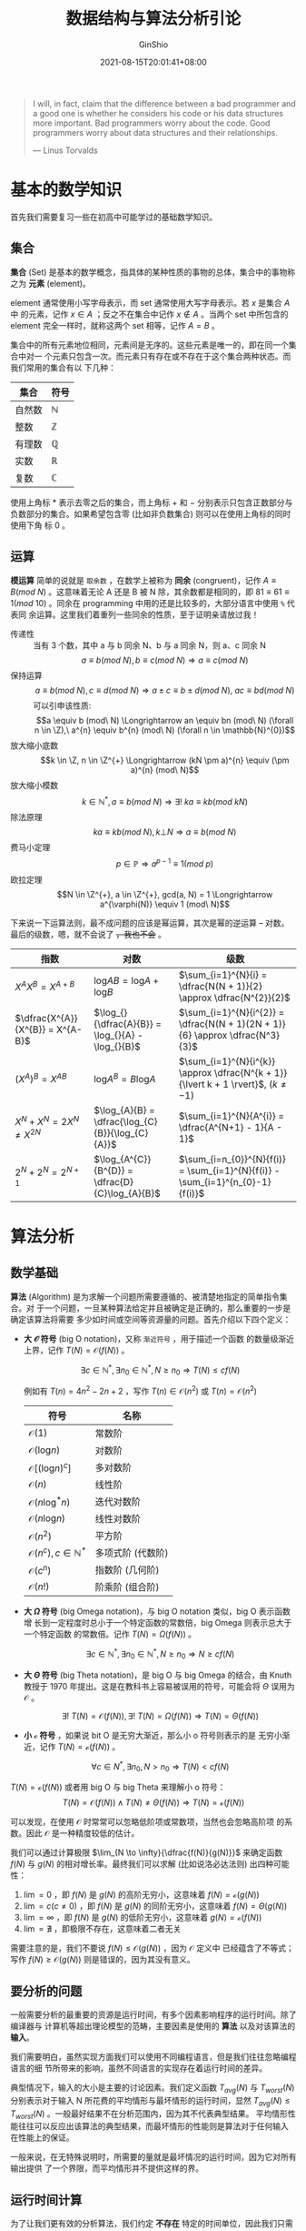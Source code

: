 #+hugo_categories: Algorithm⁄DataStructure
#+hugo_tags: Note
#+hugo_draft: false
#+hugo_locale: zh
#+hugo_lastmod: 2022-04-07T19:28:48+08:00
#+hugo_auto_set_lastmod: nil
#+hugo_front_matter_key_replace: author>authors
#+hugo_custom_front_matter: :series ["数据结构与算法分析"] :series_weight 1
#+title: 数据结构与算法分析引论
#+author: GinShio
#+date: 2021-08-15T20:01:41+08:00
#+email: ginshio78@gmail.com
#+description: GinShio | 数据结构与算法分析第一、二章笔记
#+keywords: Algorithm DataStructure Note
#+export_file_name: data_strucures_and_algorithm_analysis_001_introduction.zh-cn.txt
# #+subtitle: 引论
# #+hugo_custom_front_matter: :subtitle 引论


#+begin_quote
I will, in fact, claim that the difference between a bad programmer and a good
one is whether he considers his code or his data structures more important. Bad
programmers worry about the code. Good programmers worry about data structures
and their relationships.

@@latex:\mbox{@@--- Linus Torvalds@@latex:}@@
#+end_quote

* 基本的数学知识
首先我们需要复习一些在初高中可能学过的基础数学知识。

** 集合
*集合* (Set) 是基本的数学概念，指具体的某种性质的事物的总体，集合中的事物称之为
*元素* (element)。

element 通常使用小写字母表示，而 set 通常使用大写字母表示。若 $x$ 是集合 $A$ 中
的元素，记作 $x \in A$ ；反之不在集合中记作 $x \notin A$ 。当两个 set 中所包含的
element 完全一样时，就称这两个 set 相等，记作 $A = B$ 。

集合中的所有元素地位相同，元素间是无序的。这些元素是唯一的，即在同一个集合中对一
个元素只包含一次。而元素只有存在或不存在于这个集合两种状态。而我们常用的集合有以
下几种：
|--------+--------------|
| 集合   | 符号         |
|--------+--------------|
| 自然数 | $\mathbb{N}$ |
| 整数   | $\mathbb{Z}$ |
| 有理数 | $\mathbb{Q}$ |
| 实数   | $\mathbb{R}$ |
| 复数   | $\mathbb{C}$ |

使用上角标 $*$ 表示去零之后的集合，而上角标 $+$ 和 $-$ 分别表示只包含正数部分与
负数部分的集合。如果希望包含零 (比如非负数集合) 则可以在使用上角标的同时使用下角
标 $0$ 。


** 运算

*模运算* 简单的说就是 ~取余数~ ，在数学上被称为 *同余* (congruent)，记作 $A \equiv B
(mod\ N)$ 。这意味着无论 A 还是 B 被 N 除，其余数都是相同的，即 $81 \equiv 61 \equiv 1
(mod\ 10)$ 。同余在 programming 中用的还是比较多的，大部分语言中使用 ~%~ 代表同
余运算。这里我们着重列一些同余的性质，至于证明亲请放过我！

  - 传递性 :: 当有 3 个数，其中 a 与 b 同余 N、b 与 a 同余 N，则 a、c 同余 N \[a \equiv b (mod\ N), b \equiv c (mod\ N) \Longrightarrow a \equiv c (mod\ N)\]
  - 保持运算 :: \[a \equiv b (mod\ N), c \equiv d (mod\ N) \Longrightarrow a \pm c \equiv b \pm d (mod\ N),\ ac \equiv bd (mod\ N)\]
    可以引申该性质: \[a \equiv b (mod\ N) \Longrightarrow an \equiv bn (mod\ N) (\forall n \in \Z),\ a^{n} \equiv b^{n} (mod\ N) (\forall n \in \mathbb{N}^{0})\]
  - 放大缩小底数 :: \[k \in \Z, n \in \Z^{+} \Longrightarrow (kN \pm a)^{n} \equiv (\pm a)^{n} (mod\ N)\]
  - 放大缩小模数 :: \[k \in \mathbb{N}^{*}, a \equiv b (mod\ N) \Longrightarrow \exists! \ ka \equiv kb (mod\ kN)\]
  - 除法原理 :: \[ka \equiv kb (mod\ N), k \bot N \Longrightarrow a \equiv b (mod\ N)\]
  - 费马小定理 :: \[p \in \mathbb{P} \Longrightarrow a^{p-1} \equiv 1 (mod\ p)\]
  - 欧拉定理 :: \[N \in \Z^{+}, a \in \Z^{+}, gcd(a, N) = 1 \Longrightarrow a^{\varphi(N)} \equiv 1 (mod\ N)\]

下来说一下运算法则，最不成问题的应该是幂运算，其次是幂的逆运算 -- 对数。最后的级数，嗯，就不会说了 +，我也不会+ 。

|------------------------------------+---------------------------------------------------+---------------------------------------------------------------------------|
| 指数                               | 对数                                              | 级数                                                                      |
|------------------------------------+---------------------------------------------------+---------------------------------------------------------------------------|
| $X^{A}X^{B} = X^{A+B}$             | $\log_{}{AB} = \log_{}{A} + \log_{}{B}$           | $\sum_{i=1}^{N}{i} = \dfrac{N(N + 1)}{2} \approx \dfrac{N^{2}}{2}$                 |
| $\dfrac{X^{A}}{X^{B}} = X^{A-B}$   | $\log_{}{\dfrac{A}{B}} = \log_{}{A} - \log_{}{B}$ | $\sum_{i=1}^{N}{i^{2}} = \dfrac{N(N + 1)(2N + 1)}{6} \approx \dfrac{N^3}{3}$       |
| $(X^{A})^{B} = X^{AB}$             | $\log_{}{A^{B}} = B \log_{}{A}$                   | $\sum_{i=1}^{N}{i^{k}} \approx \dfrac{N^{k + 1}}{\lvert k + 1 \rvert}$, $(k \neq -1)$ |
| $X^{N} + X^{N} = 2 X^{N} \neq X^{2N}$ | $\log_{A}{B} = \dfrac{\log_{C}{B}}{\log_{C}{A}}$  | $\sum_{i=1}^{N}{A^{i}} = \dfrac{A^{N+1} - 1}{A - 1}$                         |
| $2^{N} + 2^{N} = 2^{N + 1}$        | $\log_{A^{C}}{B^{D}} = \dfrac{D}{C}\log_{A}{B}$   | $\sum_{i=n_{0}}^{N}{f(i)} = \sum_{i=1}^{N}{f(i)} - \sum_{i=1}^{n_{0}-1}{f(i)}$     |


* 算法分析
** 数学基础
*算法* (Algorithm) 是为求解一个问题所需要遵循的、被清楚地指定的简单指令集合。对
于一个问题，一旦某种算法给定并且被确定是正确的，那么重要的一步是确定该算法将需要
多少如时间或空间等资源量的问题。首先介绍以下四个定义：

  - *大 $\mathcal{O}$ 符号* (big O notation)，又称 ~渐近符号~ ，用于描述一个函数
    的数量级渐近上界，记作 $T(N) = \mathcal{O}(f(N))$ 。

    \[\exists c \in \mathbb{N}^{*}, \exists n_{0} \in \mathbb{N}^{*}, N \geq n_{0} \Longrightarrow T(N) \leq c f(N)\]

    例如有 $T(n) = 4n^{2} - 2n + 2$ ，写作 $T(n) \in \mathcal{O}(n^{2})$ 或 $T(n)
    = \mathcal{O}(n^2)$

    |------------------------------------------+-------------------|
    | 符号                                     | 名称              |
    |------------------------------------------+-------------------|
    | $\mathcal{O}(1)$                         | 常数阶            |
    | $\mathcal{O}(\log_{}{n})$                | 对数阶            |
    | $\mathcal{O}[(\log_{}{n})^{c}]$          | 多对数阶          |
    | $\mathcal{O}(n)$                         | 线性阶            |
    | $\mathcal{O}(n \log_{}^{*}{n})$          | 迭代对数阶        |
    | $\mathcal{O}(n \log_{}{n})$              | 线性对数阶        |
    | $\mathcal{O}(n^{2})$                     | 平方阶            |
    | $\mathcal{O}(n^{c}), c \in \mathbb{N}^{*}$ | 多项式阶 (代数阶) |
    | $\mathcal{O}(c^{n})$                     | 指数阶 (几何阶)   |
    | $\mathcal{O}(n!)$                        | 阶乘阶 (组合阶)   |

  - *大 $\Omega$ 符号* (big Omega notation)，与 big O notation 类似，big O 表示函数增
    长到一定程度时总小于一个特定函数的常数倍，big Omega 则表示总大于一个特定函数
    的常数倍。记作 $T(N) = \Omega(f(N))$ 。

    \[\exists c \in \mathbb{N}^{*}, \exists n_{0} \in \mathbb{N}^{*}, N \geq n_{0} \Longrightarrow N \geq c f(N)\]

  - *大 $\Theta$ 符号* (big Theta notation)，是 big O 与 big Omega 的结合，由 Knuth
    教授于 1970 年提出。这是在教科书上容易被误用的符号，可能会将 $\Theta$ 误用为
    $\mathcal{O}$ 。

    \[\exists!\ T(N) = \mathcal{O}(f(N)), \exists!\ T(N) = \Omega(f(N)) \Longrightarrow T(N) = \Theta(f(N))\]

  - *小 $\mathcal{o}$ 符号* ，如果说 bit O 是无穷大渐近，那么小 o 符号则表示的是
    无穷小渐近，记作 $T(N) = \mathcal{o}(f(N))$ 。

    \[\forall c \in N^{*}, \exists n_{0}, N > n_{0} \Longrightarrow T(N) < c f(N)\]
$T(N) = \mathcal{o}(f(N))$
    或者用 big O 与 big Theta 来理解小 o 符号：
    \[T(N) = \mathcal{O}(f(N)) \land T(N) \neq \Theta(f(N)) \Longrightarrow T(N) = \mathcal{o}(f(N))\]

可以发现，在使用 $\mathcal{O}$ 时常常可以忽略低阶项或常数项，当然也会忽略高阶项
的系数。因此 $\mathcal{O}$ 是一种精度较低的估计。

我们可以通过计算极限 $\lim_{N \to \infty}{\dfrac{f(N)}{g(N)}}$ 来确定函数 $f(N)$ 与
$g(N)$ 的相对增长率。最终我们可以求解 (比如说洛必达法则) 出四种可能性：
  1. $\lim=0$ ，即 $f(N)$ 是 $g(N)$ 的高阶无穷小，这意味着 $f(N) = \mathcal{o}(g(N))$
  2. $\lim=c (c \neq 0)$ ，即 $f(N)$ 是 $g(N)$ 的同阶无穷小，这意味着 $f(N) = \Theta(g(N))$
  3. $\lim=\infty$ ，即 $f(N)$ 是 $g(N)$ 的低阶无穷小，这意味着 $g(N) = \mathcal{o}(f(N))$
  4. $\lim=\nexists$ ，即极限不存在，这意味着二者无关

需要注意的是，我们不要说 $f(N) \leq \mathcal{O}(g(N))$ ，因为 $\mathcal{O}$ 定义中
已经蕴含了不等式；写作 $f(N) \geq \mathcal{O}(g(N))$ 则是错误的，因为其没有意义。


** 要分析的问题
一般需要分析的最重要的资源是运行时间，有多个因素影响程序的运行时间。除了编译器与
计算机等超出理论模型的范畴，主要因素是使用的 *算法* 以及对该算法的 *输入*​。

我们需要明白，虽然实现方面我们可以使用不同编程语言，但是我们往往忽略编程语言的细
节所带来的影响，虽然不同语言的实现存在着运行时间的差异。

典型情况下，输入的大小是主要的讨论因素。我们定义函数 $T_{avg}(N)$ 与
$T_{worst}(N)$ 分别表示对于输入 N 所花费的平均情形与最坏情形的运行时间，显然
$T_{avg}(N) \leq T_{worst}(N)$ 。一般最好结果不在分析范围内，因为其不代表典型结果。
平均情形性能往往可以反应出该算法的典型结果，而最坏情形的性能则是算法对于任何输入
在性能上的保证。

一般来说，在无特殊说明时，所需要的量就是最坏情况的运行时间，因为它对所有输出提供
了一个界限，而平均情形并不提供这样的界。


** 运行时间计算
为了让我们更有效的分析算法，我们约定 *不存在* 特定的时间单位，因此我们只需要计算
$\mathcal{O}$ 运行时间。由于 $\mathcal{O}$ 是上界，我们不能低估程序的运行时间，
这是对程序运行时间的保证。

*** 一般法则
  1. 顺序语句的运行时间是各个语句运行时间求和
  2. 选择语句的运行时间是判断与分支中的最长运行时间之和
  3. 循环语句其运行时间至多是该 for 循环内语句的运行时间乘以迭代的次数

不过我们需要注意一点，就是 *递归* (recursion)，虽然其中可能只使用到顺序与选择语
句，但其是隐含的循环结构。如果你对递归的认识并不是很好，可以学习 SICP 的第一章 ~
构造过程的抽象~ ，使用 Scheme 进行学习与构造的过程中是十分愉快的。

使用 SICP 中的例子，递归可以分为 *线性递归* 与 *树形递归*​，在 recursion 应用中，
前者的典型示例是阶乘，而后者的典型示例是 Fibonacci 数列。

以阶乘为示例，翻译为简单的数学表达式 $n! = n \cdot [(n - 1) \cdot (n - 2) \cdots 3 \cdot 2 \cdot 1] =
n \cdot (n - 1)!$ ，递归的进行阶乘的求解，构造起一个 ~推迟进行的操作~ 所形成的链条，
收缩阶段表现为这些运算的实际执行。忽略程序运行时进行的函数调用开销，这个程序的时
间复杂度为 $\mathcal{O}(N)$ ，保证对于任何输入都可以在关于 N 的线性时间完成。

#+begin_src scheme
(define (factorial n)
  (if (or (= n 1) (= n 0))
      1
      (* n (factorial (- n 1)))))
#+end_src

以 Fibonacci 数列 $F(n) = F(n - 1) + F(n - 2), F(0) = F(1) = 1$ 为示例，在求解第
n 个 fibonacci 数时，我们需要对第 $n - 1$ 个和第 $n - 2$ 个数进行分别求解，然后
对第 $n - 1$ 个数也如此求解。最终我们的递归构造起一个树形的推迟计算结构，并在收
缩时进行了很多冗余计算。对于示例程序，其运行时间为 $T(N) = T(N - 1) + T(N - 2) +
2$ ，利用数学归纳法可以得知 $fib_{N} < (5/3)^{N}$ 并且 $F_{N} \geq (3/2)^{N}$ ，这
个运算的时间将随着 N 的增加而指数级增加。

#+begin_src scheme
(define (fib n)
  (cond ((= n 0) 1)
        ((= n 1) 1)
        (else (+ (fib (- n 1))
                 (fib (- n 2))))))
#+end_src

*** 示例：最大子数组和问题
#+begin_quote
给定序列 $A_{1}, A_{2}, \dots, A_{N}$ ，且 $A_{i} \in \mathbb{Z}$ ，求
$\sum_{k=i}^{j}{A_{k}}$ 的最大值。

例如，对于输入 $-2, 11, -4, 13, -5, -2$ ，其答案为 $20$
#+end_quote

对于该问题有四种差异极大的解决方法，其时间复杂度分别为 $\mathcal{O}{N^{3}}$ 、
$\mathcal{O}{N^{2}}$ 、 $\mathcal{O}{N \log_{}{N}}$ 以及 $\mathcal{O}{N}$ 。对于
小输入来说，无论选取哪种方式，计算机总能很快完成其给定输入；但数据输入到达一定大
的数量级时，其前两种算法的时间复杂度实在太大了，以至于它们十分缓慢，不再适合解决
该问题。

#+attr_html: :width 50%
[[file:../../_build/tikzgen/algo-plot-of-sum-subarray-time-complexity.svg]]

  1. 朴素算法，时间复杂度为 $\mathcal{O}(N^{3})$
     #+begin_src cpp
int max_subarray_sum(const int arr[], const int len) {
  int ans = 0;
  for (int i = 0; i < len; i++) {
    for (int j = i; j < len; j++) {
      int sum = 0;
      for (int k = i; k <= j; k++) {
        sum += arr[k];
      }
      if (sum > ans) {
        ans = sum;
      }
    }
  }
  return ans;
}
     #+end_src
     该算法在 ~6 ~ 8~ 行由一个隐含于三层 for 循环中的 $\mathcal{O}(1)$ 语句组成，
     循环大小为 N (虽然它们是 $N - i$ 和 $j - i + 1$ ，但最坏情况为 $N$)，总开销
     为 $\mathcal{O}(1 \cdot N \cdot N \cdot N) = \mathcal{O}(N^{3})$ 。第 ~9 ~ 11~ 行语句开
     销 $\mathcal{O}(N^{2})$ 。因此我们可以忽略低阶表达式带来的影响，其最终的分
     析答案为 $\Theta(N^{3})$ 。

  2. 优化算法到 $\mathcal{O}(N^{2})$ \\
     我们观察到第三层循环是 $\sum_{k=i}^{j}{A_{k}} = A_{j} + \sum_{k=i}^{j-1}{A_{k}}$
     ，而第二层循环即从 i 到 len 循环整个数组，而 $j = i$ 时 $\sum_{k=i}^{j}{A_{k}}
     = A_{j}$ ，而在循环时完全可以将第三层循环去除，累加 $A_{i}$ ~ $A_{len}$ 并
     在累加过程中与当前最大结果进行比较。
     #+begin_src cpp
int max_subarray_sum(const int arr[], const int len) {
  int ans = 0;
  for (int i = 0; i < len; i++) {
    int sum = 0;
    for (int j = i; j < len; j++) {
      sum += arr[j];
      if (sum > ans) {
        ans = sum;
      }
    }
  }
  return ans;
}
     #+end_src

  3. 时间复杂度为 $\mathcal{O}(N)$ 的 Recursion 解法 (分治算法) \\
     对于一个区间 $[l, r]$ 我们取 $\lfloor\dfrac{l+r}{2}\rfloor$ 分治区间，直到区间长度为 1 后开始收缩。对于每段区间，需要定义四种变量来维护区间的最大子数组和
     a. $[l, r]$ 内以 ~l~ 为左端点的最大子数组和，记作 ~lr_lsum~
     b. $[l, r]$ 内以 ~r~ 为右端点的最大子数组和，记作 ~lr_rsum~
     c. $[l, r]$ 内的最大子数组和，记作 ~lr_msum~
     d. $[l, r]$ 的区间和，记作 ~lr_sum~
     假设 $m = \lfloor\dfrac{l+r}{2}\rfloor$ ，称区间 $[l, m]$ 为左区间，$[m + 1, r]$ 为右区间，在合并区间时
     a. $[l, r]$ 的 ~lr_lsum~ 为 $max(lm\_lsum, lm\_sum + mr\_lsum)$
     b. $[l, r]$ 的 ~lr_rsum~ 为 $max(mr\_rsum, mr\_sum + lm\_rsum)$
     c. $[l, r]$ 的 ~lr_msum~ 为 $max(lm\_msum, mr\_msum, lm\_rsum + mr\_lsum)$
     如此我们可以轻松获取到整个区间的最大值
     #+begin_src cpp
struct State { int lsum, rsum, msum, sum; };
struct State push_up(struct State l, struct State r) {
  return (struct State) {
    .lsum = fmax(l.lsum, l.sum + r.lsum),
    .rsum = fmax(r.rsum, r.sum + l.rsum),
    .msum = fmax(fmax(l.msum, r.msum), l.rsum + r.lsum),
    .sum = fmax(l.sum, r.sum),
  };
}
struct State get(const int arr[], const int l, const int r) {
  if (l == r) {
    return (struct State){arr[l], arr[l], arr[l], arr[l]};
  }
  int m = (l + r) >> 1;
  return push_up(get(arr, l, m), get(arr, m + 1, r));
}
int max_subarray_sum(const int arr[], const int len) {
  return get(arr, 0, len - 1);
}
     #+end_src


** 对数级增长
对数级增长通常发生在分治算法中，或者其他算法中。如果一个算法用 *常数时间*
($\mathcal{O}(1)$) 将问题的大小削减为其一部分 (通常为 $1/2$)，则该算法就是
$\mathcal{O}(\log_{}{N})$ 的。比如说在二分算法、欧几里得算法 (迭代法求最大公因数)
或快速幂算法。



* 抽象数据类型
抽象数据类型 (Abstract Data Type, ADT) 是带有一组操作的一些对象的集合。ADT 是数
学抽象，在 ADT 的定义中根本又有提到这组操作是如何实现的。对于不同的数据结构，其
存储的数据都是抽象数据，可以是整数、浮点数、布尔数或其他符合 ADT 要求的数据类型。
对于不同的 ADT 也有不同的操作，比如线性 ADT 可以有 insert (插入)、移除 (remove)、
大小 (size) 等等，集合 ADT 还可以有其他操作，比如 并 (union)、查找 (find) 等。

对于适当地隐藏实现细节，如此程序中需要对 ADT 实施操作的任何其他部分可以通过调用
适当的方法来进行。如果出于某些原因需要更改实现细节，那么通过仅仅改变执行这些 ADT
操作的例程是十分轻松的，而这些修改对于程序的其他部分是 ~透明的~ (transparent)。

ADT 并不是必须实现这些操作，而是一种 *设计决策* 。错误处理和结构调整一般取决于程
序的设计者。比如说 C++ 的 STL，标准中只定义了每种容器的接口，和每个接口的时间复
杂度和要求。

** 容器与迭代器
容器 (Container) 是一类特殊的类型，它是存放数据的集合，不同类型的 Container 有着
不同的适用场景。容器主要分为四大类：
  1. *顺序容器* (sequence container)：实现能按顺序访问的数据结构
  2. *关联容器* (associative container)：实现能快速查找 ($\mathcal{O}(\log_{}{N})$) 的数据结构
  3. *无序关联容器* (unordered associative container)：实现能快速查找
     ($\mathcal{O}_{avg}(1), \mathcal{O}_{worst}(N)$) 的无序数据结构
  4. *容器适配器* (container adaptor)：提供顺序容器的不同接口

容器其实是一组特殊的数据结构，为编程过程中提供便利。其中 associative container
主要使用 ~红黑树~ (red-black tree) 作为底层实现，这是我们之后需要学习的树的一种；
unordered associative container 底层使用 Hash (散列) 进行实现；container adaptor
则是对 sequence container 的接口进行再封装，所实现的一种受限容器。

为了更轻松的访问容器，实现容器元素的遍历 (traverse)，从而无需关心容器对象的内存
分配的实现细节，从而引入 *迭代器* (iterator) 的概念。iterator 依据功能的不同被分
为了不同的种类，且约束 (constraint) 逐渐增强。
|----------------+-----------------------+-------------------------------------------------------------------|
| 分类           | 名称                  | 功能                                                              |
|----------------+-----------------------+-------------------------------------------------------------------|
| 遗留迭代器     | LegacyIterator        | 描述可以用来标识和遍历容器中的元素的类型                          |
| 向前迭代器     | ForwardIterator       | 能从所指向的元素读取数据的 LegacyIterator                         |
| 双向迭代器     | BidirectionalIterator | 能双向移动 (即自增自减) 的 ForwardIterator                        |
| 随机访问迭代器 | RandomAccessIterator  | 能在常数时间内移动到指向任何元素的 BidirectionalIterator          |
| 连续迭代器     | ContiguousIterator    | 其所指向的逻辑相邻元素也在内存中物理上相邻的 RandomAccessIterator |

虽然上述这些关于 Container 与 Iterator 的概念从 C++ 而来，但在不同编程语言中差别
不大，是一种较为通用的概念。


** 概念与约束
这是一个 C++ 20 中添加的特性，可以与 constraint 关联，它指定对模板实参的一些要求，
这些要求可被用于选择最恰当的函数重载和模板特化。这与 Haskell 的类型类相似，限制
可以接受的对象的类型，并对其进行 constraint。在不同语言中有不同的类似概念，如果
你想了解更多关于它们区别的内容，可以移步 [[https://www.zhihu.com/question/314434687][这里]]。 +对不住了，我能力有限啊！+

*** 迭代器
首先介绍 iterator 的 concept，你可以将 iterator 想象成一个指向元素的指针。
container 的 concept 依赖于 iterator，但 iterator 的具体实现依赖于 container。

  1. LegacyIterator
     #+begin_src cpp
template <class I>
concept iterator = requires(I i) {
    {   *i } -> Referenceable;     // 1
    {  ++i } -> std::same_as<I&>;  // 2
    { *i++ } -> Referenceable;     // 3
} && std::copyable<I>;             // 4
     #+end_src
     LegacyIterator 要求：
     1. 对于 I 类型的对象 i 可以解引用并返回对数据的引用
     2. 对于 I 类型的对象 i 可以自增且返回的是对自身的引用
     3. 对于 I 类型的对象 i 可以返回对数据的引用并使其自增
     4. 必须是可复制的
  2. ForwardIterator
     #+begin_src cpp
template <class I>
concept forward_iterator = input_iterator<I> &&                  // 1
    std::constructible_from<I> &&                                // 2
    std::is_lvalue_reference_v<std::iter_reference_t<I>> &&      // 3
    std::same_as<std::remove_cvref_t<std::iter_reference_t<I>>,  // 4
                 typename std::indirectly_readable_traits<I>::value_type> &&
    requires(I i) {
        {  i++ } -> std::convertible_to<const I&>;
        { *i++ } -> std::same_as<std::iter_reference_t<I>>;
    };
     #+end_src
     ForwardIterator 要求：
     1. I 是一个 LegacyInputIterator
     2. 可以从 I 构造
     3. I 的引用的元素类型可被左值引用
     4. I 的引用的元素类型可被读
  3. BidirectionalIterator
     #+begin_src cpp
template <class I>
concept bidirectional_iterator = forward_iterator<I> &&  // 1
    requires(I i) {
        {  --i } -> std::same_as<I&>;                   // 2
        {  i-- } -> std::convertible_to<const I&>;
        { *i-- } -> std::same_as<std::iter_reference_t<I>>;
    };
     #+end_src
     BidirectionalIterator 要求：
     1. I 是一个 ForwordIterator
     2. 对于 I 类型的对象 i 可以自减并返回自身的引用
  4. RandomAccessIterator
     #+begin_src cpp
template <class I>
concept random_access_iterator = bidirectional_iterator<I> &&  // 1
    std::totally_ordered<I> &&                                 // 2
    requires(I i, typename std::incrementable_traits<I>::difference_type n) {  // 3
        { i += n } -> std::same_as<I&>;                               // 3.1
        { i -= n } -> std::same_as<I&>;                               // 3.2
        { i +  n } -> std::same_as<I>;                                // 3.3
        { n +  i } -> std::same_as<I>;                                // 3.4
        { i -  n } -> std::same_as<I>;                                // 3.5
        { i -  i } -> std::same_as<decltype(n)>;                      // 3.6
        {  i[n]  } -> std::convertible_to<std::iter_reference_t<I>>;  // 3.7
    };
     #+end_src
     RandomAccessIterator 要求：
     1. I 是一个 BidirectionalIterator
     2. 对于 I 类型的对象进行比较，其结果符合 [[https://en.wikipedia.org/wiki/Total_order#Strict_total_order][严格全序要求]]
     3. 对于 I 类型的对象 i 与 I 类型的关联差类型 n：
        1. i 以 $\mathcal{O}(1)$ 时间复杂度向前步进 n 并返回对其自身的引用
        2. i 以 $\mathcal{O}(1)$ 时间复杂度向后步进 n 并返回对其自身的引用
        3. i 的副本以 $\mathcal{O}(1)$ 时间复杂度向前步进 n 并返回
        4. 同 3
        5. i 的副本以 $\mathcal{O}(1)$ 时间复杂度向后步进 n 并返回
        6. $i_{1}$ 与 $i_{2}$ 的关联差，即计算 $i_{i} - i_{2}$
        7. 随机对 i 进行访问并返回元素的引用，即 $*(i + n)$
  5. ContiguousIterator
     #+begin_src cpp
template <class I>
concept contiguous_iterator = std::random_access_iterator<I> &&
    requires(const I& i) {
        { std::to_address(i) } ->
            std::same_as<std::add_pointer_t<std::iter_reference_t<I>>>;
    };
     #+end_src
     ContiguousIterator 要求：
     设 a 与 b 为 I 类型的可解引用迭代器，c 为 I 类型的不可解引用迭代器，使得 b
     从 a 可抵达而 c 从 b 可抵达。类型 I 实现 contiguous_iterator 仅若其所蕴含的
     所有概念均被实现，且：
     \[address_{a} = address_{*a} \quad \land \quad address_{b} = address_{a} + (b - a) \quad \land \quad address_{c} = address_{a} + (c - a)\]

*** 容器
#+begin_src cpp
template <class T>
concept container = requires(T a, const T b) {
    requires regular<T>;  // 1
    requires swappable<T>;  // 2
    requires erasable<typename T::value_type>;  // 3
    requires same<typename T::reference, typename T::value_type&>;  // 4
    requires same<typename T::const_reference, const typename T::value_type&>; // 4
    requires forward_iterator<typename T::iterator>; // 5
    requires forward_iterator<typename T::const_iterator>; // 5
    requires unsigned<typename T::size_type>; // 6
    requires signed<typename T::difference_type>; // 7
    requires same<typename T::difference_type,
                  typename std::iterator_traits<typename T::iterator>::difference_type>; // 8
    requires same<typename T::difference_type,
                  typename std::iterator_traits<typename T::const_iterator>::difference_type>; // 8
    { a.begin() } -> typename T::iterator;
    { a.end() } -> typename T::iterator;
    { b.begin() } -> typename T::const_iterator;
    { b.end() } -> typename T::const_iterator;
    { a.cbegin() } -> typename T::const_iterator;
    { a.cend() } -> typename T::const_iterator;
    { a.size() } -> typename T::size_type;
    { a.max_size() } -> typename T::size_type;
    { a.empty() } -> boolean;
    a.clear();
    a.swap(a);
};
#+end_src

对于容器类型 T，其中包含的元素类型 ~value_type~ ，迭代器类型 ~iterator~ 与
~const_iterator~ ，元素的引用类型 ~reference~ 与 ~const_reference~ ，关联差类型
~difference_type~ ，大小相关类型 ~size_type~
  1. T 是 *正则的* ，即它可复制、可默认构造且可比较相等
  2. T 可交换
  3. =value_type= 是可擦除的
  4. =value_type= 的引用类型与 reference 相同
  5. iterator 满足 *forward_iterator* 要求
  6. =size_type= 是无符号类型
  7. =difference_type= 是有符号的
  8. =difference_type= 与 iterator 的关联差类型相同
  9. container 拥有以下函数
     |--------------+-------------------------------------|
     | 函数名称     | 操作说明                            |
     |--------------+-------------------------------------|
     | begin()      | 获取指向起始位置的 ~iterator~       |
     | end()        | 获取指向末尾位置的 ~iterator~       |
     | cbegin()     | 获取指向起始位置的 ~const_iterator~ |
     | cend()       | 获取指向末尾位置的 ~const_iterator~ |
     | size()       | 获取当前容器还有的元素数量          |
     | ~max_size()~ | 获取荣去最多可容纳的元素数量        |
     | empty()      | 判断容器是否为空                    |
     | clear()      | 将容器内元素清空                    |
     | swap(a)      | 将当前容器内容与容器 a 交换         |
